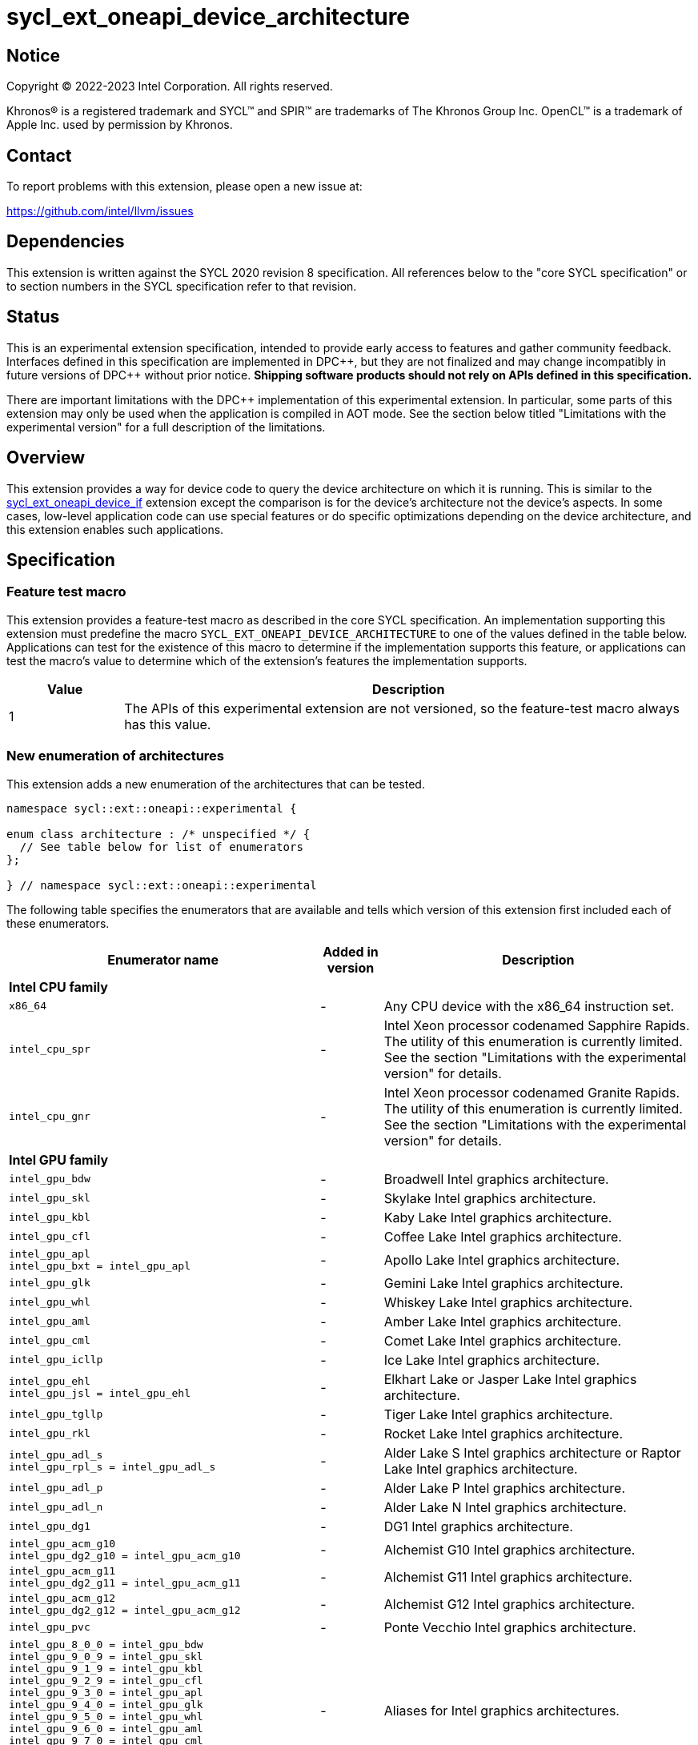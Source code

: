 = sycl_ext_oneapi_device_architecture

:source-highlighter: coderay
:coderay-linenums-mode: table

// This section needs to be after the document title.
:doctype: book
:toc2:
:toc: left
:encoding: utf-8
:lang: en
:dpcpp: pass:[DPC++]
:endnote: &#8212;{nbsp}end{nbsp}note

// Set the default source code type in this document to C++,
// for syntax highlighting purposes.  This is needed because
// docbook uses c++ and html5 uses cpp.
:language: {basebackend@docbook:c++:cpp}


== Notice

[%hardbreaks]
Copyright (C) 2022-2023 Intel Corporation.  All rights reserved.

Khronos(R) is a registered trademark and SYCL(TM) and SPIR(TM) are trademarks
of The Khronos Group Inc.  OpenCL(TM) is a trademark of Apple Inc. used by
permission by Khronos.


== Contact

To report problems with this extension, please open a new issue at:

https://github.com/intel/llvm/issues


== Dependencies

This extension is written against the SYCL 2020 revision 8 specification.
All references below to the "core SYCL specification" or to section numbers in
the SYCL specification refer to that revision.


== Status

This is an experimental extension specification, intended to provide early
access to features and gather community feedback.
Interfaces defined in this specification are implemented in {dpcpp}, but they
are not finalized and may change incompatibly in future versions of {dpcpp}
without prior notice.
*Shipping software products should not rely on APIs defined in this
specification.*

There are important limitations with the {dpcpp} implementation of this
experimental extension.
In particular, some parts of this extension may only be used when the
application is compiled in AOT mode.
See the section below titled "Limitations with the experimental version" for a
full description of the limitations.


== Overview

This extension provides a way for device code to query the device architecture
on which it is running.
This is similar to the
link:../proposed/sycl_ext_oneapi_device_if.asciidoc[sycl_ext_oneapi_device_if]
extension except the comparison is for the device's architecture not the
device's aspects.
In some cases, low-level application code can use special features or do
specific optimizations depending on the device architecture, and this extension
enables such applications.


== Specification

=== Feature test macro

This extension provides a feature-test macro as described in the core SYCL
specification.
An implementation supporting this extension must predefine the macro
`SYCL_EXT_ONEAPI_DEVICE_ARCHITECTURE` to one of the values defined in the table
below.
Applications can test for the existence of this macro to determine if the
implementation supports this feature, or applications can test the macro's
value to determine which of the extension's features the implementation
supports.

[%header,cols="1,5"]
|===
|Value
|Description

|1
|The APIs of this experimental extension are not versioned, so the
 feature-test macro always has this value.
|===

=== New enumeration of architectures

This extension adds a new enumeration of the architectures that can be tested.

[source]
----
namespace sycl::ext::oneapi::experimental {

enum class architecture : /* unspecified */ {
  // See table below for list of enumerators
};

} // namespace sycl::ext::oneapi::experimental
----

The following table specifies the enumerators that are available and tells
which version of this extension first included each of these enumerators.

[%header,cols="5,1,5"]
|===
|Enumerator name
|Added in version
|Description

3+^|*Intel CPU family*

a|
[source]
----
x86_64
----
|-
|Any CPU device with the x86_64 instruction set.

a|
[source]
----
intel_cpu_spr
----
|-
|
Intel Xeon processor codenamed Sapphire Rapids.
The utility of this enumeration is currently limited.
See the section "Limitations with the experimental version" for details.

a|
[source]
----
intel_cpu_gnr
----
|-
|
Intel Xeon processor codenamed Granite Rapids.
The utility of this enumeration is currently limited.
See the section "Limitations with the experimental version" for details.

3+^|*Intel GPU family*

a|
[source]
----
intel_gpu_bdw
----
|-
|Broadwell Intel graphics architecture.

a|
[source]
----
intel_gpu_skl
----
|-
|Skylake Intel graphics architecture.

a|
[source]
----
intel_gpu_kbl
----
|-
|Kaby Lake Intel graphics architecture.

a|
[source]
----
intel_gpu_cfl
----
|-
|Coffee Lake Intel graphics architecture.

a|
[source]
----
intel_gpu_apl
intel_gpu_bxt = intel_gpu_apl
----
|-
|Apollo Lake Intel graphics architecture.

a|
[source]
----
intel_gpu_glk
----
|-
|Gemini Lake Intel graphics architecture.

a|
[source]
----
intel_gpu_whl
----
|-
|Whiskey Lake Intel graphics architecture.

a|
[source]
----
intel_gpu_aml
----
|-
|Amber Lake Intel graphics architecture.

a|
[source]
----
intel_gpu_cml
----
|-
|Comet Lake Intel graphics architecture.

a|
[source]
----
intel_gpu_icllp
----
|-
|Ice Lake Intel graphics architecture.

a|
[source]
----
intel_gpu_ehl
intel_gpu_jsl = intel_gpu_ehl
----
|-
|Elkhart Lake or Jasper Lake Intel graphics architecture.

a|
[source]
----
intel_gpu_tgllp
----
|-
|Tiger Lake Intel graphics architecture.

a|
[source]
----
intel_gpu_rkl
----
|-
|Rocket Lake Intel graphics architecture.

a|
[source]
----
intel_gpu_adl_s
intel_gpu_rpl_s = intel_gpu_adl_s
----
|-
|
Alder Lake S Intel graphics architecture or Raptor Lake Intel graphics
architecture.

a|
[source]
----
intel_gpu_adl_p
----
|-
|Alder Lake P Intel graphics architecture.

a|
[source]
----
intel_gpu_adl_n
----
|-
|Alder Lake N Intel graphics architecture.

a|
[source]
----
intel_gpu_dg1
----
|-
|DG1 Intel graphics architecture.

a|
[source]
----
intel_gpu_acm_g10
intel_gpu_dg2_g10 = intel_gpu_acm_g10
----
|-
|Alchemist G10 Intel graphics architecture.

a|
[source]
----
intel_gpu_acm_g11
intel_gpu_dg2_g11 = intel_gpu_acm_g11
----
|-
|Alchemist G11 Intel graphics architecture.

a|
[source]
----
intel_gpu_acm_g12
intel_gpu_dg2_g12 = intel_gpu_acm_g12
----
|-
|Alchemist G12 Intel graphics architecture.

a|
[source]
----
intel_gpu_pvc
----
|-
|Ponte Vecchio Intel graphics architecture.

a|
[source]
----
intel_gpu_8_0_0 = intel_gpu_bdw
intel_gpu_9_0_9 = intel_gpu_skl
intel_gpu_9_1_9 = intel_gpu_kbl
intel_gpu_9_2_9 = intel_gpu_cfl
intel_gpu_9_3_0 = intel_gpu_apl
intel_gpu_9_4_0 = intel_gpu_glk
intel_gpu_9_5_0 = intel_gpu_whl
intel_gpu_9_6_0 = intel_gpu_aml
intel_gpu_9_7_0 = intel_gpu_cml
intel_gpu_11_0_0 = intel_gpu_icllp
intel_gpu_12_0_0 = intel_gpu_tgllp
intel_gpu_12_10_0 = intel_gpu_dg1
----
|-
|Aliases for Intel graphics architectures.

3+^|*NVIDIA GPU family*

a|
[source]
----
nvidia_gpu_sm_50
----
|-
|NVIDIA Maxwell architecture (compute capability 5.0).

a|
[source]
----
nvidia_gpu_sm_52
----
|-
|NVIDIA Maxwell architecture (compute capability 5.2).

a|
[source]
----
nvidia_gpu_sm_53
----
|-
|NVIDIA Maxwell architecture (compute capability 5.3).

a|
[source]
----
nvidia_gpu_sm_60
----
|-
|NVIDIA Pascal architecture (compute capability 6.0).

a|
[source]
----
nvidia_gpu_sm_61
----
|-
|NVIDIA Pascal architecture (compute capability 6.1).

a|
[source]
----
nvidia_gpu_sm_62
----
|-
|NVIDIA Pascal architecture (compute capability 6.2).

a|
[source]
----
nvidia_gpu_sm_70
----
|-
|NVIDIA Volta architecture (compute capability 7.0).

a|
[source]
----
nvidia_gpu_sm_72
----
|-
|NVIDIA Volta architecture (compute capability 7.2).

a|
[source]
----
nvidia_gpu_sm_75
----
|-
|NVIDIA Turing architecture (compute capability 7.5).

a|
[source]
----
nvidia_gpu_sm_80
----
|-
|NVIDIA Ampere architecture (compute capability 8.0).

a|
[source]
----
nvidia_gpu_sm_86
----
|-
|NVIDIA Ampere architecture (compute capability 8.6).

a|
[source]
----
nvidia_gpu_sm_87
----
|-
|Jetson/Drive AGX Orin architecture.

a|
[source]
----
nvidia_gpu_sm_89
----
|-
|NVIDIA Ada Lovelace architecture.

a|
[source]
----
nvidia_gpu_sm_90
----
|-
|NVIDIA Hopper architecture.

3+^|*AMD GPU family*

a|
[source]
----
amd_gpu_gfx700
amd_gpu_gfx701
amd_gpu_gfx702
----
|-
|AMD GCN 2.0 architecture.

a|
[source]
----
amd_gpu_gfx801
amd_gpu_gfx802
----
|-
|AMD GCN 3.0 architecture.

a|
[source]
----
amd_gpu_gfx803
----
|-
|AMD GCN 4.0 architecture.

a|
[source]
----
amd_gpu_gfx805
amd_gpu_gfx810
----
|-
|AMD GCN 3.0 architecture.

a|
[source]
----
amd_gpu_gfx900
amd_gpu_gfx902
amd_gpu_gfx904
----
|-
|AMD GCN 5.0 architecture.

a|
[source]
----
amd_gpu_gfx906
----
|-
|AMD GCN 5.1 architecture.

a|
[source]
----
amd_gpu_gfx908
----
|-
|AMD CDNA 1 architecture.

a|
[source]
----
amd_gpu_gfx909
----
|-
|AMD GCN 5.0 architecture.

a|
[source]
----
amd_gpu_gfx90a
----
|-
|AMD CDNA 2 architecture.

a|
[source]
----
amd_gpu_gfx90c
----
|-
|AMD GCN 5.1 architecture.

a|
[source]
----
amd_gpu_gfx940
amd_gpu_gfx941
amd_gpu_gfx942
----
|-
|AMD CDNA 3 architecture.

a|
[source]
----
amd_gpu_gfx1010
amd_gpu_gfx1011
amd_gpu_gfx1012
amd_gpu_gfx1013
----
|-
|AMD RDNA 1 architecture.

a|
[source]
----
amd_gpu_gfx1030
amd_gpu_gfx1031
amd_gpu_gfx1032
amd_gpu_gfx1033
amd_gpu_gfx1034
amd_gpu_gfx1035
amd_gpu_gfx1036
----
|-
|AMD RDNA 2 architecture.

a|
[source]
----
amd_gpu_gfx1100
amd_gpu_gfx1101
amd_gpu_gfx1102
amd_gpu_gfx1103
----
|-
|AMD RDNA 3 architecture.

a|
[source]
----
amd_gpu_gfx1150
amd_gpu_gfx1151
----
|-
|AMD RDNA 3.5 architecture.

a|
[source]
----
amd_gpu_gfx1200
amd_gpu_gfx1201
----
|-
|AMD RDNA 4 architecture.
|===

The enumerators are guaranteed to be partially ordered, which means that some
comparison operations (e.g. `<`, `>`) are meaningful.
Specifically, the following guarantees are provided:

* When an enumerator's value is defined in the table above as equal to some
  other enumerator, the values of the two enumerators are guaranteed to be the
  same.

* The enumerators within a "family" (e.g. the Intel GPU family) are guaranteed
  to have ascending values in the order that they are defined in the table
  above.
  (Except, of course, for the enumerators that are defined to have a value that
  is equal to some other enumerator.)

Enumerators from different families have no guaranteed relative order.

[_Note:_ An "alias" enumerator is generally added for new Intel GPU devices
only after hardware has finalized and the exact version is known.
_{endnote}_]

[_Note:_
For NVIDIA GPUs, the architecture enumerator corresponds to the
https://docs.nvidia.com/cuda/cuda-c-programming-guide/index.html#compute-capabilities[compute capability]
of the device, and `if_architecture_is` can be used similarly to the
`+__CUDA_ARCH__+` macro in CUDA.
_{endnote}_]

=== New enumeration of architecture categories

This extension adds a new enumeration of various categories of device
architectures.

[source]
----
namespace sycl::ext::oneapi::experimental {

enum class arch_category : /* unspecified */ {
  // See table below for list of enumerators
};

} // namespace sycl::ext::oneapi::experimental
----

The following table specifies the enumerators that are available and tells
which version of this extension first included each of these enumerators.

[%header,cols="5,1,5"]
|===
|Enumerator name
|Added in version
|Description

a|
[source]
----
intel_gpu
----
|-
|
Any Intel GPU device.
This category includes all device architectures in the Intel GPU family.

a|
[source]
----
nvidia_gpu
----
|-
|
Any Nvidia GPU device.
This category includes all device architectures in the Nvidia GPU family.

a|
[source]
----
amd_gpu
----
|-
|
Any AMD GPU device.
This category includes all device architectures in the AMD GPU family.
|===

=== New free functions to query the architecture in device code

This extension adds the following new free functions which may be called from
device code.

|====
a|
[frame=all,grid=none]
!====
a!
[source]
----
namespace sycl::ext::oneapi::experimental {

template<architecture ...Archs, typename T>                   (1)
/* unspecified */ if_architecture_is(T fn);

template<arch_category ...Categories, typename T>             (2)
/* unspecified */ if_architecture_is(T fn);

template<architecture Arch, typename T>                       (3)
/* unspecified */ if_architecture_is_lt(T fn);

template<architecture Arch, typename T>                       (4)
/* unspecified */ if_architecture_is_le(T fn);

template<architecture Arch, typename T>                       (5)
/* unspecified */ if_architecture_is_gt(T fn);

template<architecture Arch, typename T>                       (6)
/* unspecified */ if_architecture_is_ge(T fn);

template<architecture Arch1, architecture Arch2, typename T>  (7)
/* unspecified */ if_architecture_is_between(T fn);

} // namespace sycl::ext::oneapi::experimental
----
!====

_Constraints:_ The type `T` must be a {cpp} `Callable` type which is invocable
with an empty parameter list.

_Mandates (7):_ The architecture `Arch1` must be in the same family as `Arch2`.

_Preconditions:_ This function must be called from device code.

_Effects:_ The template parameters to these functions identify a condition that
gates execution of the callable object `fn`.
If the condition is `true`, the object `fn` is called.
Otherwise, the function `fn` is potentially discarded as described in the
link:../proposed/sycl_ext_oneapi_device_if.asciidoc[sycl_ext_oneapi_device_if]
extension.

For (1), the condition is `true` only if the device which executes the
`if_architecture_is` function has any one of the architectures listed in the
`Archs` pack.

For (2), the condition is `true` only if the device which executes the
`if_architecture_is` function has an architecture that is in any one of the
categories listed in the `Categories` pack.

For (3), the condition is `true` only if the device which executes the
`if_architecture_is_lt` function has an architecture that is in the same
family as `Arch` and compares less than `Arch`.

For (4), the condition is `true` only if the device which executes the
`if_architecture_is_le` function has an architecture that is in the same
family as `Arch` and compares less than or equal to `Arch`.

For (5), the condition is `true` only if the device which executes the
`if_architecture_is_gt` function has an architecture that is in the same
family as `Arch` and compares greater than `Arch`.

For (6), the condition is `true` only if the device which executes the
`if_architecture_is_ge` function has an architecture that is in the same
family as `Arch` and compares greater than or equal to `Arch`.

For (7), the condition is `true` only if the device which executes the
`if_architecture_is_between` function has an architecture that is in the same
family as `Arch1` and is greater than or equal to `Arch1` and is less than or
equal to `Arch2`.

_Returns:_ An object _F_ of the unnamed "else" class, which can be used to
perform if-then-else chains.
|====

=== The unnamed "else" class

Some functions in this extension return an object _F_ of the unnamed "else"
class, allowing applications to perform if-then-else chains.
This class exposes the following public member functions.

|====
a|
[frame=all,grid=none]
!====
a!
[source]
----
template<typename T>
void otherwise(T fn);
----
!====

_Constraints:_ The type `T` must be a {cpp} `Callable` type which is invocable
with an empty parameter list.

_Effects:_ This function has an associated condition that gates execution of
the callable object `fn`.
This condition is `true` only if the object _F_ comes from a previous call
whose associated condition is `false`.
Otherwise, the function `fn` is potentially discarded as described in the
link:../proposed/sycl_ext_oneapi_device_if.asciidoc[sycl_ext_oneapi_device_if]
extension.

a|
[frame=all,grid=none]
!====
a!
[source]
----
template<architecture ...Archs, typename T>                   (1)
/* unspecified */ else_if_architecture_is(T fn);

template<arch_category ...Categories, typename T>             (2)
/* unspecified */ else_if_architecture_is(T fn);

template<architecture Arch, typename T>                       (3)
/* unspecified */ else_if_architecture_is_lt(T fn);

template<architecture Arch, typename T>                       (4)
/* unspecified */ else_if_architecture_is_le(T fn);

template<architecture Arch, typename T>                       (5)
/* unspecified */ else_if_architecture_is_gt(T fn);

template<architecture Arch, typename T>                       (6)
/* unspecified */ else_if_architecture_is_ge(T fn);

template<architecture Arch1, architecture Arch2, typename T>  (7)
/* unspecified */ else_if_architecture_is_between(T fn);
----
!====

_Constraints:_ The type `T` must be a {cpp} `Callable` type which is invocable
with an empty parameter list.

_Mandates (7):_ The architecture `Arch1` must be in the same family as `Arch2`.

_Effects:_ These functions have an associated condition that gates execution of
the callable object `fn`.
If the condition is `true`, the object `fn` is called.
Otherwise, the function `fn` is potentially discarded as described in the
link:../proposed/sycl_ext_oneapi_device_if.asciidoc[sycl_ext_oneapi_device_if]
extension.

For (1), the condition is `true` only if the object _F_ comes from a previous
call whose associated condition is `false` *and* if the device which executes
the `else_if_architecture_is` function has any one of the architectures listed
in the `Archs` parameter pack.

For (2), the condition is `true` only if the object _F_ comes from a previous
call whose associated condition is `false` *and* if the device which executes
the `else_if_architecture_is` function has an architecture that is in any one
of the categories listed in the `Categories` pack.

For (3), the condition is `true` only if the object _F_ comes from a previous
call whose associated condition is `false` *and* if the device which executes
the `else_if_architecture_is_lt` function has an architecture that is in the
same family as `Arch` and compares less than `Arch`.

For (4), the condition is `true` only if the object _F_ comes from a previous
call whose associated condition is `false` *and* if the device which executes
the `else_if_architecture_is_le` function has an architecture that is in the
same family as `Arch` and compares less than or equal to `Arch`.

For (5), the condition is `true` only if the object _F_ comes from a previous
call whose associated condition is `false` *and* if the device which executes
the `else_if_architecture_is_gt` function has an architecture that is in the
same family as `Arch` and compares greater than `Arch`.

For (6), the condition is `true` only if the object _F_ comes from a previous
call whose associated condition is `false` *and* if the device which executes
the `else_if_architecture_is_ge` function has an architecture that is in the
same family as `Arch` and compares greater than or equal to `Arch`.

For (7), the condition is `true` only if the object _F_ comes from a previous
call whose associated condition is `false` *and* if the device which executes
the `else_if_architecture_is_between` function has an architecture that is in
the same family as `Arch1` and is greater than or equal to `Arch1` and is less
than or equal to `Arch2`.

_Returns:_ An object _F_ of the unnamed "else" class, which can be used to
perform if-then-else chains.
|====

=== New member function of `device` class

This extension adds the following new member function to the `device` class.

|====
a|
[frame=all,grid=none]
!====
a!
[source]
----
namespace sycl {

class device {
  bool ext_oneapi_architecture_is(                       (1)
    ext::oneapi::experimental::architecture arch);

  bool ext_oneapi_architecture_is(                       (2)
    ext::oneapi::experimental::arch_category category);
};

} // namespace sycl
----
!====

_Returns (1):_ The value `true` only if the device's architecture is equal to
`arch`.

_Returns (2):_ The value `true` only if the device's architecture is in the
category `category`.
|====

=== New device information descriptor

This extension adds the following new information descriptor to the `device`
class.

|====
a|
[frame=all,grid=none]
!====
a!
[source]
----
namespace sycl::ext::oneapi::experimental::info::device {

struct architecture;

} // namespace sycl::ext::oneapi::experimental::info::device
----
!====

_Return type:_ `sycl::ext::oneapi::experimental::architecture`

_Returns:_ The architecture of the device.
|====


== Examples

=== Conditional device code

[source]
----
#include <sycl/sycl.hpp>
namespace syclex = sycl::ext::oneapi::experimental;

static constexpr size_t N = 1000;

int main() {
  sycl::queue q;

  // Testing for a specific architecture.
  q.parallel_for({N}, [=](auto i) {
    syclex::if_architecture_is<syclex::architecture::intel_gpu_pvc>([&]{
      // Code for PVC
    }).otherwise([&]{
      // Fallback code
    });
  });

  // Testing for an architecture category or a range of architectures.
  q.parallel_for({N}, [=](auto i) {
    syclex::if_architecture_is<syclex::arch_category::intel_gpu>([&]{
      // Code for an Intel GPU
    }).else_if_architecture_ge<syclex::architecture::nvidia_gpu_sm80>([&]{
      // Code Nvidia compute capability >= 8.x
    }).else_if_architecture_is_between<syclex::architecture::amd_gpu_gfx1010,
                                       syclex::architecture::amd_gpu_gfx1013>([&]{
      // Code for AMD devices between gfx1010 and gfx1013 (inclusive)
    }).otherwise([&]{
      // Fallback code
    });
  });
}
----

=== Querying the device architecture with the information descriptor.

[source]
----
#include <sycl/sycl.hpp>
namespace syclex = sycl::ext::oneapi::experimental;

int main() {
  sycl::device d;

  syclex::architecture arch = d.get_info<syclex::info::device::architecture>();
  switch (arch) {
  case syclex::architecture::x86_64:
    /* ... */
    break;
  case syclex::architecture::intel_gpu_bdw:
    /* ... */
    break;
  /* etc. */
  }
}
----


== Limitations with the experimental version

The {dpcpp} implementation of this extension currently has some important
limitations with the `if_architecture_is` free function.
In order to use this feature, the application must be compiled in ahead-of-time
(AOT) mode using `-fsycl-targets=<special-target>` where `<special-target>` is
one of the "special target values" listed in the
link:../../UsersManual.md[users manual] description of the `-fsycl-targets`
option.
These are the target names of the form "intel_gpu_*", "nvidia_gpu_*", or
"amd_gpu_*".

The architecture enumerations `intel_cpu_spr` and `intel_cpu_gnr` do
not currently work with any of the APIs described in this extension.
They cannot be used with the `if_architecture_is` function, the
`device::ext_oneapi_architecture_is` function, or the
`info::device::architecture` query descriptor.
They currently exist only for use with the
link:sycl_ext_matrix/sycl_ext_oneapi_matrix.asciidoc[sycl_ext_oneapi_matrix]
extension.


== Implementation notes

Some planning is required when choosing the values for the `architecture`
enumerators because applications will expect comparisons to reflect the
features that are available.
For example, an application might assume that
`arch >= architecture::intel_gpu_pvc` tests for an Intel GPU that is PVC or
newer.
For the Intel GPUs, the order of the enumerators should be the same as the
order of the device's 32-bit GMDID values.
One solution is to use the GMDID value as the value of the enumerator, but we
must ensure that the value does not accidentally collide with a value from
another architecture family.
We could potentially use the top bits to distinguish between architecture
families, but this could cause problems if future GMDID values start using
those top bits.
Another option is to use a 64-bit base type for the enumeration.
Whatever strategy we choose, we should not need to renumber the enumerators
whenever a new one is added because this would constitute an ABI break.


== Future direction

This experimental extension is still evolving.
We expect that future versions will include the following:

* A compile-time constant property that can be used to decorate kernels and
  non-kernel device functions:
+
--
[source]
----
namespace sycl::ext::oneapi::experimental {

struct device_architecture_is_key {
  template <architecture... Archs>
  using value_t = property_value<device_architecture_is_key,
    std::integral_constant<architecture, Archs>...>;
};

template <architecture... Archs>
struct property_value<device_architecture_is_key,
  std::integral_constant<architecture, Archs>...>
{
  static constexpr std::array<architecture, sizeof...(Archs)> value;
};

template <architecture... Archs>
inline constexpr device_architecture_is_key::value_t<Archs...>
  device_architecture_is;

} // namespace sycl::ext::oneapi::experimental
----

This property indicates that a kernel or non-kernel device function uses
features that are available on devices with the given architecture list but may
not be available on devices with other architectures.
--

* Additional enumerators in the `architecture` and `arch_category`
  enumerations.
  This could include entries for different x86_64 architectures.

